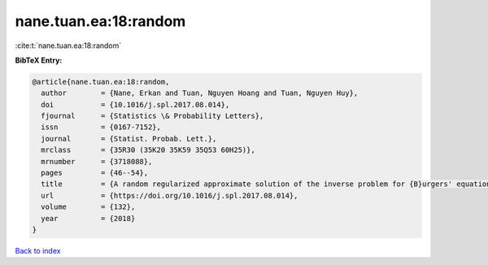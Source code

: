 nane.tuan.ea:18:random
======================

:cite:t:`nane.tuan.ea:18:random`

**BibTeX Entry:**

.. code-block:: bibtex

   @article{nane.tuan.ea:18:random,
     author        = {Nane, Erkan and Tuan, Nguyen Hoang and Tuan, Nguyen Huy},
     doi           = {10.1016/j.spl.2017.08.014},
     fjournal      = {Statistics \& Probability Letters},
     issn          = {0167-7152},
     journal       = {Statist. Probab. Lett.},
     mrclass       = {35R30 (35K20 35K59 35Q53 60H25)},
     mrnumber      = {3718088},
     pages         = {46--54},
     title         = {A random regularized approximate solution of the inverse problem for {B}urgers' equation},
     url           = {https://doi.org/10.1016/j.spl.2017.08.014},
     volume        = {132},
     year          = {2018}
   }

`Back to index <../By-Cite-Keys.html>`_
